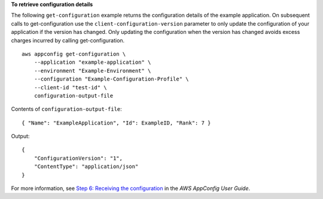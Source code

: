 **To retrieve configuration details**

The following ``get-configuration`` example returns the configuration details of the example application. On subsequent calls to get-configuration use the ``client-configuration-version`` parameter to only update the configuration of your application if the version has changed. Only updating the configuration when the version has changed avoids excess charges incurred by calling get-configuration. ::

    aws appconfig get-configuration \
        --application "example-application" \
        --environment "Example-Environment" \
        --configuration "Example-Configuration-Profile" \
        --client-id "test-id" \
        configuration-output-file

Contents of ``configuration-output-file``::

    { "Name": "ExampleApplication", "Id": ExampleID, "Rank": 7 }

Output::

    {
        "ConfigurationVersion": "1",
        "ContentType": "application/json"
    }

For more information, see `Step 6: Receiving the configuration <https://docs.aws.amazon.com/appconfig/latest/userguide/appconfig-retrieving-the-configuration.html>`__ in the *AWS AppConfig User Guide*.